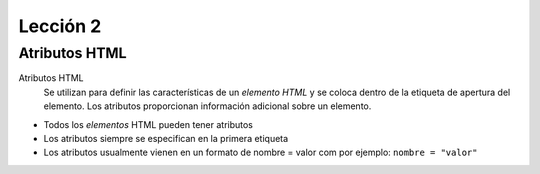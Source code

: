 Lección 2
=========

Atributos HTML
--------------
Atributos HTML
	Se utilizan para definir las características de un *elemento* *HTML* y se coloca dentro de la etiqueta de apertura del elemento. Los atributos proporcionan información adicional sobre un elemento.

* Todos los *elementos* HTML pueden tener atributos
* Los atributos siempre se especifican en la primera etiqueta
* Los atributos usualmente vienen en un formato de nombre = valor com por ejemplo: ``nombre = "valor"``

